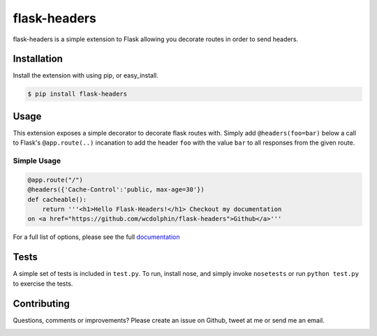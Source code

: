 flask-headers
=============

flask-headers is a simple extension to Flask allowing you decorate
routes in order to send headers.

|Build Status|

Installation
------------

Install the extension with using pip, or easy\_install.

.. code:: bash

    $ pip install flask-headers

Usage
-----

This extension exposes a simple decorator to decorate flask routes with.
Simply add ``@headers(foo=bar)`` below a call to Flask's
``@app.route(..)`` incanation to add the header ``foo`` with the value
``bar`` to all responses from the given route.

Simple Usage
~~~~~~~~~~~~

.. code:: python

    @app.route("/")
    @headers({'Cache-Control':'public, max-age=30'})
    def cacheable():
        return '''<h1>Hello Flask-Headers!</h1> Checkout my documentation
    on <a href="https://github.com/wcdolphin/flask-headers">Github</a>'''

For a full list of options, please see the full
`documentation <http://flask-headers.readthedocs.org/en/latest/>`__

Tests
-----

A simple set of tests is included in ``test.py``. To run, install nose,
and simply invoke ``nosetests`` or run ``python test.py`` to exercise
the tests.

Contributing
------------

Questions, comments or improvements? Please create an issue on Github,
tweet at me or send me an email.

|Bitdeli Badge|

.. |Build Status| image:: https://travis-ci.org/wcdolphin/flask-headers.png?branch=master
   :target: https://travis-ci.org/wcdolphin/flask-headers
.. |Bitdeli Badge| image:: https://d2weczhvl823v0.cloudfront.net/wcdolphin/flask-headers/trend.png
   :target: https://bitdeli.com/free
